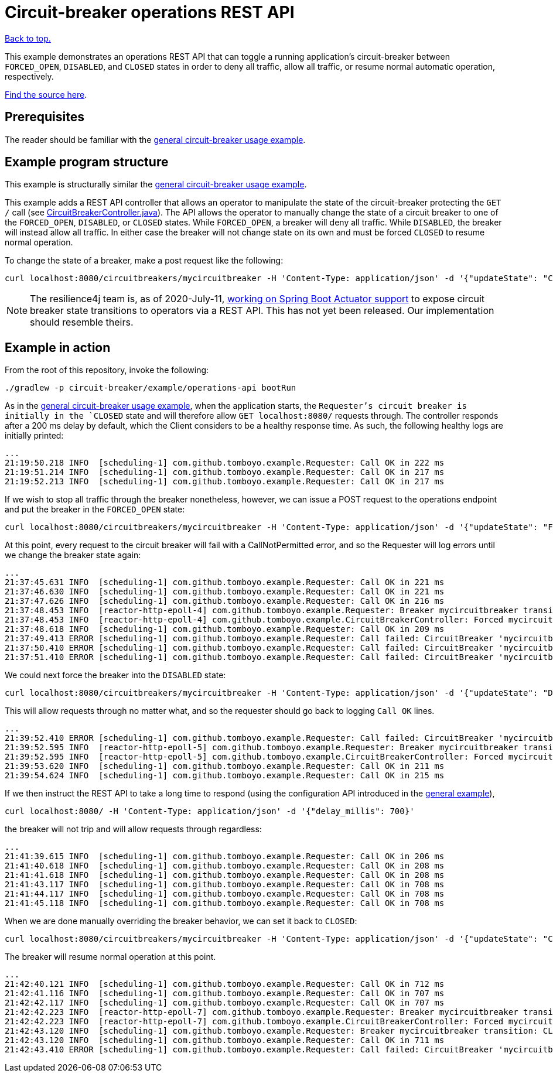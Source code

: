 = Circuit-breaker operations REST API
:github-tree: https://github.com/Tomboyo/software-engineering-notebook/tree/master
:example-url: {github-tree}/src/circuit-breaker/example/operations-api
:java-src-url: {example-url}/src/main/java

link:../../../index.html[Back to top.]

This example demonstrates an operations REST API that can toggle a running application's circuit-breaker between `FORCED_OPEN`, `DISABLED`, and `CLOSED` states in order to deny all traffic, allow all traffic, or resume normal automatic operation, respectively.

link:{example-url}[Find the source here].

== Prerequisites

The reader should be familiar with the <<General circuit-breaker usage,general circuit-breaker usage example>>.

== Example program structure

This example is structurally similar the <<General circuit-breaker usage,general circuit-breaker usage example>>.

This example adds a REST API controller that allows an operator to manipulate the state of the circuit-breaker protecting the `GET /` call (see link:{java-src-url}/com/github/tomboyo/example/CircuitBreakerController.java[CircuitBreakerController.java]). The API allows the operator to manually change the state of a circuit breaker to one of the `FORCED_OPEN`, `DISABLED`, or `CLOSED` states. While `FORCED_OPEN`, a breaker will deny all traffic. While `DISABLED`, the breaker will instead allow all traffic. In either case the breaker will not change state on its own and must be forced `CLOSED` to resume normal operation.

To change the state of a breaker, make a post request like the following:

[source, bash]
----
curl localhost:8080/circuitbreakers/mycircuitbreaker -H 'Content-Type: application/json' -d '{"updateState": "CLOSED"}'
----

NOTE: The resilience4j team is, as of 2020-July-11, https://github.com/resilience4j/resilience4j/pull/1038[working on Spring Boot Actuator support] to expose circuit breaker state transitions to operators via a REST API. This has not yet been released. Our implementation should resemble theirs.

== Example in action

From the root of this repository, invoke the following:

[source, bash]
----
./gradlew -p circuit-breaker/example/operations-api bootRun
----

As in the <<General circuit-breaker usage,general circuit-breaker usage example>>, when the application starts, the `Requester`'s circuit breaker is initially in the `CLOSED` state and will therefore allow `GET localhost:8080/` requests through. The controller responds after a 200 ms delay by default, which the Client considers to be a healthy response time. As such, the following healthy logs are initially printed:

----
...
21:19:50.218 INFO  [scheduling-1] com.github.tomboyo.example.Requester: Call OK in 222 ms
21:19:51.214 INFO  [scheduling-1] com.github.tomboyo.example.Requester: Call OK in 217 ms
21:19:52.213 INFO  [scheduling-1] com.github.tomboyo.example.Requester: Call OK in 217 ms
----

If we wish to stop all traffic through the breaker nonetheless, however, we can issue a POST request to the operations endpoint and put the breaker in the `FORCED_OPEN` state:

[source, bash]
----
curl localhost:8080/circuitbreakers/mycircuitbreaker -H 'Content-Type: application/json' -d '{"updateState": "FORCED_OPEN"}'
----

At this point, every request to the circuit breaker will fail with a CallNotPermitted error, and so the Requester will log errors until we change the breaker state again:

----
...
21:37:45.631 INFO  [scheduling-1] com.github.tomboyo.example.Requester: Call OK in 221 ms
21:37:46.630 INFO  [scheduling-1] com.github.tomboyo.example.Requester: Call OK in 221 ms
21:37:47.626 INFO  [scheduling-1] com.github.tomboyo.example.Requester: Call OK in 216 ms
21:37:48.453 INFO  [reactor-http-epoll-4] com.github.tomboyo.example.Requester: Breaker mycircuitbreaker transition: CLOSED -> FORCED_OPEN
21:37:48.453 INFO  [reactor-http-epoll-4] com.github.tomboyo.example.CircuitBreakerController: Forced mycircuitbreaker breaker state to FORCED_OPEN
21:37:48.618 INFO  [scheduling-1] com.github.tomboyo.example.Requester: Call OK in 209 ms
21:37:49.413 ERROR [scheduling-1] com.github.tomboyo.example.Requester: Call failed: CircuitBreaker 'mycircuitbreaker' is FORCED_OPEN and does not permit further calls
21:37:50.410 ERROR [scheduling-1] com.github.tomboyo.example.Requester: Call failed: CircuitBreaker 'mycircuitbreaker' is FORCED_OPEN and does not permit further calls
21:37:51.410 ERROR [scheduling-1] com.github.tomboyo.example.Requester: Call failed: CircuitBreaker 'mycircuitbreaker' is FORCED_OPEN and does not permit further calls
----

We could next force the breaker into the `DISABLED` state:

[source, bash]
----
curl localhost:8080/circuitbreakers/mycircuitbreaker -H 'Content-Type: application/json' -d '{"updateState": "DISABLED"}'
----

This will allow requests through no matter what, and so the requester should go back to logging `Call OK` lines.

----
...
21:39:52.410 ERROR [scheduling-1] com.github.tomboyo.example.Requester: Call failed: CircuitBreaker 'mycircuitbreaker' is FORCED_OPEN and does not permit further calls
21:39:52.595 INFO  [reactor-http-epoll-5] com.github.tomboyo.example.Requester: Breaker mycircuitbreaker transition: FORCED_OPEN -> DISABLED
21:39:52.595 INFO  [reactor-http-epoll-5] com.github.tomboyo.example.CircuitBreakerController: Forced mycircuitbreaker breaker state to DISABLED
21:39:53.620 INFO  [scheduling-1] com.github.tomboyo.example.Requester: Call OK in 211 ms
21:39:54.624 INFO  [scheduling-1] com.github.tomboyo.example.Requester: Call OK in 215 ms
----

If we then instruct the REST API to take a long time to respond (using the configuration API introduced in the <<General circuit-breaker usage,general example>>),

[source, bash]
----
curl localhost:8080/ -H 'Content-Type: application/json' -d '{"delay_millis": 700}'
----

the breaker will not trip and will allow requests through regardless:

----
...
21:41:39.615 INFO  [scheduling-1] com.github.tomboyo.example.Requester: Call OK in 206 ms
21:41:40.618 INFO  [scheduling-1] com.github.tomboyo.example.Requester: Call OK in 208 ms
21:41:41.618 INFO  [scheduling-1] com.github.tomboyo.example.Requester: Call OK in 208 ms
21:41:43.117 INFO  [scheduling-1] com.github.tomboyo.example.Requester: Call OK in 708 ms
21:41:44.117 INFO  [scheduling-1] com.github.tomboyo.example.Requester: Call OK in 708 ms
21:41:45.118 INFO  [scheduling-1] com.github.tomboyo.example.Requester: Call OK in 708 ms
----

When we are done manually overriding the breaker behavior, we can set it back to `CLOSED`:

[source, bash]
----
curl localhost:8080/circuitbreakers/mycircuitbreaker -H 'Content-Type: application/json' -d '{"updateState": "CLOSED"}'
----

The breaker will resume normal operation at this point.

----
...
21:42:40.121 INFO  [scheduling-1] com.github.tomboyo.example.Requester: Call OK in 712 ms
21:42:41.116 INFO  [scheduling-1] com.github.tomboyo.example.Requester: Call OK in 707 ms
21:42:42.117 INFO  [scheduling-1] com.github.tomboyo.example.Requester: Call OK in 707 ms
21:42:42.223 INFO  [reactor-http-epoll-7] com.github.tomboyo.example.Requester: Breaker mycircuitbreaker transition: DISABLED -> CLOSED
21:42:42.223 INFO  [reactor-http-epoll-7] com.github.tomboyo.example.CircuitBreakerController: Forced mycircuitbreaker breaker state to CLOSED
21:42:43.120 INFO  [scheduling-1] com.github.tomboyo.example.Requester: Breaker mycircuitbreaker transition: CLOSED -> OPEN
21:42:43.120 INFO  [scheduling-1] com.github.tomboyo.example.Requester: Call OK in 711 ms
21:42:43.410 ERROR [scheduling-1] com.github.tomboyo.example.Requester: Call failed: CircuitBreaker 'mycircuitbreaker' is OPEN and does not permit further calls
----
